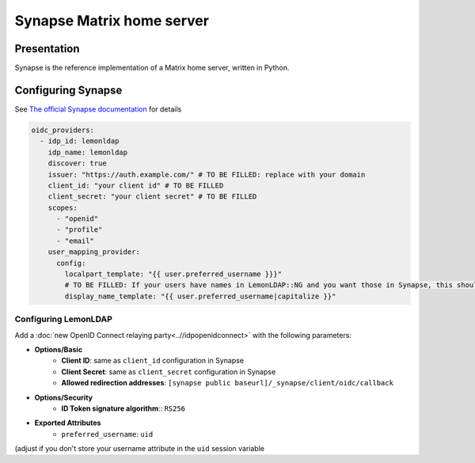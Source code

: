 Synapse Matrix home server
==========================

|image0|

Presentation
------------

Synapse is the reference implementation of a Matrix home server, written in Python.

Configuring Synapse
-------------------

See `The official Synapse documentation <https://matrix-org.github.io/synapse/latest/openid.html>`__ for details


.. code:: yaml

    oidc_providers:
      - idp_id: lemonldap
        idp_name: lemonldap
        discover: true
        issuer: "https://auth.example.com/" # TO BE FILLED: replace with your domain
        client_id: "your client id" # TO BE FILLED
        client_secret: "your client secret" # TO BE FILLED
        scopes:
          - "openid"
          - "profile"
          - "email"
        user_mapping_provider:
          config:
            localpart_template: "{{ user.preferred_username }}}"
            # TO BE FILLED: If your users have names in LemonLDAP::NG and you want those in Synapse, this should be replaced with user.name|capitalize or any valid filter.
            display_name_template: "{{ user.preferred_username|capitalize }}"


Configuring LemonLDAP
~~~~~~~~~~~~~~~~~~~~~

Add a :doc:`new OpenID Connect relaying party<..//idpopenidconnect>`
with the following parameters:

* **Options/Basic**
    * **Client ID**: same as ``client_id`` configuration in Synapse
    * **Client Secret**: same as ``client_secret`` configuration in Synapse
    * **Allowed redirection addresses**: ``[synapse public baseurl]/_synapse/client/oidc/callback``
* **Options/Security**
   * **ID Token signature algorithm**:: ``RS256``
* **Exported Attributes**
   * ``preferred_username``: ``uid``

(adjust if you don't store your username attribute in the ``uid`` session variable

.. |image0| image:: /applications/matrix_logo.png
   :class: align-center

